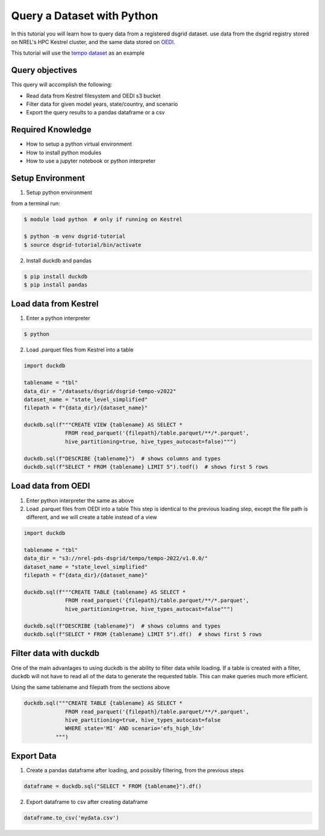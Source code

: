 
.. _tutorial_query_a_dataset:

***************************
Query a Dataset with Python
***************************
In this tutorial you will learn how to query data from a registered dsgrid dataset.
use data from the dsgrid registry stored on NREL's HPC Kestrel cluster, and the same data
stored on `OEDI <https://data.openei.org/>`_.

This tutorial will use the `tempo dataset <https://github.com/dsgrid/dsgrid-project-StandardScenarios/tree/main/tempo_project>`_ as an example

Query objectives
================
This query will accomplish the following:

- Read data from Kestrel filesystem and OEDI s3 bucket
- Filter data for given model years, state/country, and scenario
- Export the query results to a pandas dataframe or a csv

Required Knowledge
==================

- How to setup a python virtual environment
- How to install python modules
- How to use a jupyter notebook or python interpreter

Setup Environment
=================

1. Setup python environment

from a terminal run:

.. code-block:: bash

   $ module load python  # only if running on Kestrel

   $ python -m venv dsgrid-tutorial
   $ source dsgrid-tutorial/bin/activate

2. Install duckdb and pandas

.. code-block:: bash

   $ pip install duckdb
   $ pip install pandas


Load data from Kestrel
======================

1. Enter a python interpreter

.. code-block:: bash

   $ python

2. Load .parquet files from Kestrel into a table

.. code-block:: python

   import duckdb

   tablename = "tbl"
   data_dir = "/datasets/dsgrid/dsgrid-tempo-v2022"
   dataset_name = "state_level_simplified"
   filepath = f"{data_dir}/{dataset_name}"

   duckdb.sql(f"""CREATE VIEW {tablename} AS SELECT * 
                FROM read_parquet('{filepath}/table.parquet/**/*.parquet',
                hive_partitioning=true, hive_types_autocast=false)""")

   duckdb.sql(f"DESCRIBE {tablename}")  # shows columns and types
   duckdb.sql(f"SELECT * FROM {tablename} LIMIT 5").todf()  # shows first 5 rows


Load data from OEDI
===================

1. Enter python interpreter the same as above
   
2. Load .parquet files from OEDI into a table
   This step is identical to the previous loading step, except the file path is different, and we will create a table instead of a view

.. code-block:: python

   import duckdb

   tablename = "tbl"
   data_dir = "s3://nrel-pds-dsgrid/tempo/tempo-2022/v1.0.0/"
   dataset_name = "state_level_simplified"
   filepath = f"{data_dir}/{dataset_name}"

   duckdb.sql(f"""CREATE TABLE {tablename} AS SELECT * 
                FROM read_parquet('{filepath}/table.parquet/**/*.parquet',
                hive_partitioning=true, hive_types_autocast=false""")

   duckdb.sql(f"DESCRIBE {tablename}")  # shows columns and types
   duckdb.sql(f"SELECT * FROM {tablename} LIMIT 5").df()  # shows first 5 rows

Filter data with duckdb
=======================

One of the main advantages to using duckdb is the ability to filter
data while loading. If a table is created with a filter, duckdb will
not have to read all of the data to generate the requested table. This
can make queries much more efficient.

Using the same tablename and filepath from the sections above

.. code-block:: python

   duckdb.sql("""CREATE TABLE {tablename} AS SELECT *
                FROM read_parquet('{filepath}/table.parquet/**/*.parquet',
                hive_partitioning=true, hive_types_autocast=false
                WHERE state='MI' AND scenario='efs_high_ldv'
             """)
                
Export Data
===========

1. Create a pandas dataframe after loading, and possibly filtering, from the previous steps

.. code-block:: python

   dataframe = duckdb.sql("SELECT * FROM {tablename}").df()

2. Export dataframe to csv after creating dataframe

.. code-block:: python

   dataframe.to_csv('mydata.csv')

